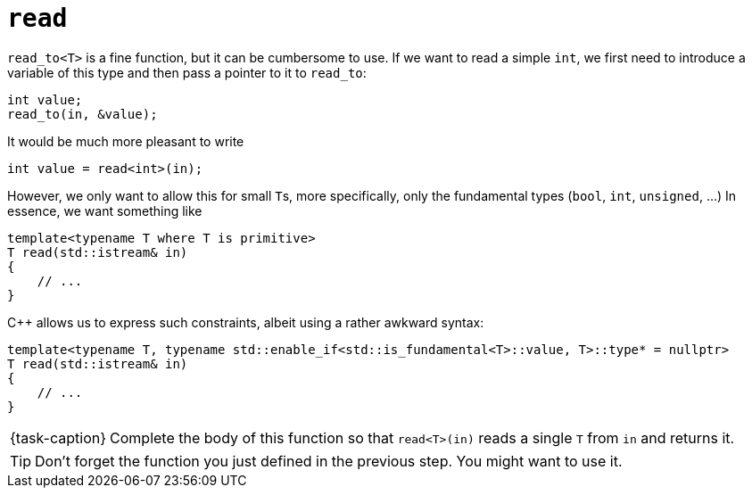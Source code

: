 ifdef::env-github[]
:tip-caption: :bulb:
:note-caption: :information_source:
:important-caption: :warning:
:task-caption: 👨‍🔧
endif::[]

= `read`

`read_to<T>` is a fine function, but it can be cumbersome to use.
If we want to read a simple `int`, we first need to introduce a variable of this type and then pass a pointer to it to `read_to`:

[source,c++]
----
int value;
read_to(in, &value);
----

It would be much more pleasant to write

[source,c++]
----
int value = read<int>(in);
----

However, we only want to allow this for small ``T``s, more specifically, only the fundamental types (`bool`, `int`, `unsigned`, ...)
In essence, we want something like

[source,c++]
----
template<typename T where T is primitive>
T read(std::istream& in)
{
    // ...
}
----

C++ allows us to express such constraints, albeit using a rather awkward syntax:

[source,c++]
----
template<typename T, typename std::enable_if<std::is_fundamental<T>::value, T>::type* = nullptr>
T read(std::istream& in)
{
    // ...
}
----

[NOTE,caption={task-caption}]
====
Complete the body of this function so that `read<T>(in)` reads a single `T` from `in` and returns it.
====

TIP: Don't forget the function you just defined in the previous step.
     You might want to use it.
